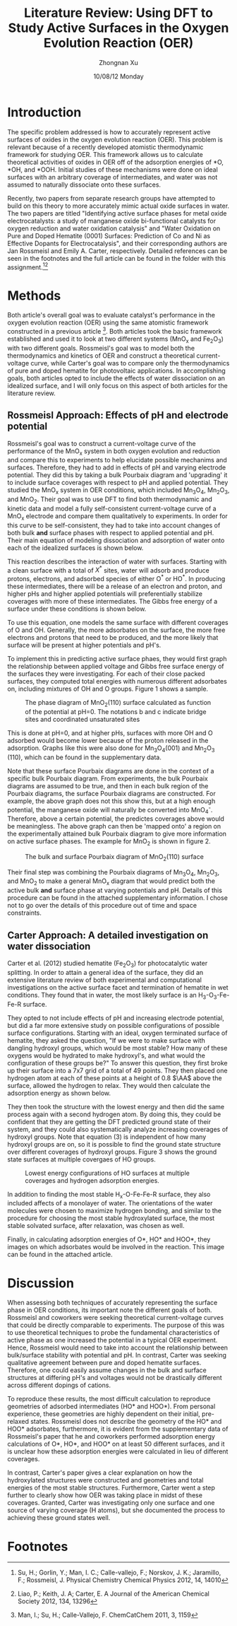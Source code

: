 #+TITLE:  Literature Review: Using DFT to Study Active Surfaces in the Oxygen Evolution Reaction (OER)
#+AUTHOR: Zhongnan Xu
#+EMAIL:  zhongnanxu@cmu.edu
#+DATE:   10/08/12 Monday
#+OPTIONS:   H:3 num:t toc:nil \n:nil @:t ::t |:t ^:t -:nil f:t *:t <:t
#+OPTIONS:   TeX:t LaTeX:t skip:nil d:nil todo:t pri:nil tags:not-in-toc
#+OPTIONS:   LaTeX:dvipng
#+EXPORT_SELECT_TAGS: export
#+EXPORT_EXCLUDE_TAGS: noexport
#+PROPERTY:  results output verbatim
#+PROPERTY:  exports both

#+latex_header: \usepackage{adjustbox}
#+latex_header: \usepackage{anysize}
#+latex_header: \marginsize{1in}{1in}{1in}{1in}

* Introduction
  The specific problem addressed is how to accurately represent active
  surfaces of oxides in the oxygen evolution reaction (OER).
  This problem is relevant because of a recently developed atomistic 
  thermodynamic framework for studying OER.
  This framework allows us to calculate theoretical activities of oxides in 
  OER off of the adsorption energies of *O, *OH, and *OOH. 
  Initial studies of these mechanisms were done on ideal surfaces with
  an arbitrary coverage of intermediates, and water was not assumed to
  naturally dissociate onto these surfaces.
  
  Recently, two papers from separate research groups have attempted to
  build on this theory to more accurately mimic actual oxide surfaces
  in water.
  The two papers are titled "Identifying active surface phases for metal oxide
  electrocatalysts: a study of manganese oxide bi-functional catalysts
  for oxygen reduction and water oxidation catalysis" and "Water
  Oxidation on Pure and Doped Hematite (0001) Surfaces: Prediction of Co
  and Ni as Effective Dopants for Electrocatalysis", and their
  corresponding authors are Jan Rossmeisl and Emily A. Carter,
  respectively.
  Detailed references can be seen in the footnotes and the full article
  can be found in the folder with this assignment.[fn:1][fn:2]
  
* Methods
  Both article's overall goal was to evaluate catalyst's performance in
  the oxygen evolution reaction (OER) using the same atomistic framework
  constructed in a previous article [fn:3].
  Both articles took the basic framework established and used it to
  look at two different systems (MnO_{x} and Fe_{2}O_{3}) with two
  different goals.
  Rossmeisl's goal was to model both the thermodynamics and
  kinetics of OER and construct a theoretical current-voltage curve,
  while Carter's goal was to compare only the thermodynamics of pure and
  doped hematite for photovoltaic applications.
  In accomplishing goals, both articles opted to include the effects
  of water dissociation on an idealized surface, and I will only focus
  on this aspect of both articles for the literature review. 

** Rossmeisl Approach: Effects of pH and electrode potential
   Rossmeisl's goal was to construct a current-voltage curve of the
   performance of the MnO_{x} system in both oxygen evolution and
   reduction and compare this to experiments to help elucidate
   possible mechanims and surfaces.
   Therefore, they had to add in effects of pH and varying electrode
   potential.
   They did this by taking a bulk Pourbaix diagram and 'upgrading' it 
   to include surface coverages with respect to pH and applied potential.
   They studied the MnO_{x} system in OER conditions, which included
   Mn_{3}O_{4}, Mn_{2}O_{3}, and MnO_{2}.
   Their goal was to use DFT to find both thermodynamic and kinetic data
   and model a fully self-consistent current-voltage curve of a MnO_{x}
   electrode and compare them qualitatively to experiments.
   In order for this curve to be self-consistent, they had to take into
   account changes of both bulk *and* surface phases with respect to
   applied potential and pH.
   Their main equation of modeling dissociation and adsorption of water
   onto each of the idealized surfaces is shown below.
   
   \begin{equation}
   \begin{split}
   X^\ast &+ (N_{\mathrm{O^\ast}} + N_{\mathrm{HO^\ast}})\mathrm{H_2O}(l)
   \rightarrow \\
   & (N_{\mathrm{O^\ast}} + N_{\mathrm{HO^\ast}} +
   N^\ast)_{\mathrm{ads}} + (2N_{\mathrm{O^\ast}} +
   N_{\mathrm{HO^\ast}})\mathrm{H^+} + (2N_{\mathrm{O^\ast}} + N_{\mathrm{HO^\ast}})\mathrm{e^-}
   \end{split}
   \end{equation}
   
   This reaction describes the interaction of water with
   surfaces. 
   Starting with a clean surface with a total of $X^\ast$ sites, water 
   will adsorb and produce protons, electrons, and adsorbed
   species of either $\mathrm{O^{\ast}}$ or $\mathrm{HO^{\ast}}$. 
   In producing these intermediates, there will be a release of an 
   electron and proton, and higher pHs and higher applied potentials 
   will preferentially stabilize coverages with more of these
   intermediates.
   The Gibbs free energy of a surface under these conditions is shown
   below.
   
   \begin{equation}
   \begin{split}
   G_{\mathrm{surf}} &= E_{(N_{\mathrm{O^\ast}} + N_{\mathrm{HO^\ast}} + N_\ast)_{\mathrm{ads}}} - E_{\mathrm{X^{\ast}}} -
   (N_{\mathrm{O^\ast}} + N_{\mathrm{HO^\ast}}) E_{\mathrm{H_2O(g)}} \\ 
   &\quad + \dfrac{2N_{\mathrm{O^\ast}} +
   N_{\mathrm{HO^\ast}}}{2} E_{\mathrm{H_2(g)}} + \mathrm{\Delta ZPE -
   T\Delta S} \\
   &\quad - (2N_{\mathrm{O^\ast}} + N_{\mathrm{HO^\ast}})(eU +
   k_\mathrm{B}T\mathrm{ln}10\mathrm{pH})
   \end{split}
   \end{equation}
   
   To use this equation, one models the same surface with different
   coverages of O and OH. Generally, the more adsorbates on the surface,
   the more free electrons and protons that need to be produced, and the
   more likely that surface will be present at higher potentials and
   pH's.

   To implement this in predicting active surface phaes, they would
   first graph the relationship between applied voltage and Gibbs free
   surface energy of the surfaces they were investigating. 
   For each of their close packed surfaces, they computed total
   energies with numerous different adsorbates on, including mixtures 
   of OH and O groups.
   Figure 1 shows a sample.

   #+caption: The phase diagram of MnO_{2}(110) surface calculated as function of the potential at pH=0. The notations b and c indicate bridge sites and coordinated unsaturated sites
   #+label: fig:constant-pH-free-energy
   #+ATTR_LaTeX: placement=[H]
   [[./rossmeisl-sample.png]]

   This is done at pH=0, and at higher pHs, surfaces with more OH and
   O adsorbed would become lower because of the proton released in the
   adsorption.
   Graphs like this were also done for Mn_{3}O_{4}(001) and
   Mn_{2}O_{3} (110), which can be found in the supplementary data.

   Note that these surface Pourbaix diagrams are done in the context
   of a specific bulk Pourbaix diagram. 
   From experiments, the bulk Pourbaix diagrams are assumed to be
   true, and then in each bulk region of the Pourbaix diagrams, 
   the surface Pourbaix diagrams are constructed. 
   For example, the above graph does not this show this,
   but at a high enough potential, the manganese oxide will naturally
   be converted into MnO_{4}^{-}.
   Therefore, above a certain potential, the predictes coverages above
   would be meaningless.
   The above graph can then be 'mapped onto' a region on the
   experimentally attained bulk Pourbaix diagram to give more
   information on active surface phases. The example for MnO_{2} is
   shown in figure 2.

   #+caption: The bulk and surface Pourbaix diagram of MnO_{2}(110) surface
   #+label: fig:MnO_{2}-pourbaix
   #+ATTR_LaTeX: placement=[H]
   [[./pourbaix-mno2.png]]
   
   Their final step was combining the Pourbaix diagrams of
   Mn_{3}O_{4}, Mn_{2}O_{3}, and MnO_{2} to make a general MnO_{x}
   diagram that would predict both the active bulk *and* surface phase
   at varying potentials and pH. Details of this procedure can be
   found in the attached supplementary information. I chose not to go
   over the details of this procedure out of time and space constraints.
   
** Carter Approach: A detailed investigation on water dissociation
   Carter et al. (2012) studied hematite (Fe_{2}O_{3}) for
   photocatalytic water splitting.
   In order to attain a general idea of the surface, they did an
   extensive literature review of both experimental and computational
   investigations on the active surface facet and termination of hematite
   in wet conditions.
   They found that in water, the most likely surface is an
   H_{3}-O_{3}-Fe-Fe-R surface. 
   
   They opted to not include effects of pH and increasing electrode 
   potential, but did a far more extensive study on possible
   configurations of possible surface configurations.
   Starting with an ideal, oxygen terminated surface of hematite, 
   they asked the question, "If we were to make surface with dangling 
   hydroxyl groups, which would be most stable? How many of these
   oxygens would be hydrated to make hydroxyl's, and what would the
   configuration of these groups be?" 
   To answer this question, they first broke up their surface into a 7x7
   grid of a total of 49 points. 
   They then placed one hydrogen atom at each of these points at a height
   of 0.8 $\AA$ above the surface, allowed the hydrogen to
   relax.
   They would then calculate the adsorption energy as shown below.
   
   \begin{equation}
   \begin{split}
   G_{\mathrm{ads}} &= [E(\mathrm{O-terminated\;slab} + n\mathrm{H}) \\
   &\quad E(\mathrm{O-terminated\;slab}) - (n/2)E_{\mathrm{H_2}}]/n \\
   &\quad + \mathrm{\Delta ZPE} - T\Delta S
   \end{split}
   \end{equation}
   
   They then took the structure with the lowest energy and then did the
   same process again with a second hydrogen atom. 
   By doing this, they could be confident that they are getting the
   DFT predicted ground state of their system, and they could also
   systematically analyze increasing coverages of hydroxyl groups.
   Note that equation (3) is independent of how many hydroxyl groups are
   on, so it is possible to find the ground state structure over
   different coverages of hydroxyl groups.
   Figure 3 shows the ground state surfaces at multiple covergaes of
   HO groups.

   #+caption: Lowest energy configurations of HO surfaces at multiple coverages and hydrogen adsorption energies.
   #+label: fig:carter-oh
   #+ATTR_LaTeX: placement=[H], width=4.5in
   [[./carter-OH.png]]

   In addition to finding the most stable H_{x}-O-Fe-Fe-R surface, they
   also included affects of a monolayer of water.
   The orientations of the water molecules were chosen to maximize
   hydrogen bonding, and similar to the procedure for choosing the most
   stable hydroxylated surface, the most stable solvated surface, after
   relaxation, was chosen as well.

   Finally, in calculating adsorption energies of O*, HO* and HOO*,
   they images on which adsorbates would be involved in the reaction.
   This image can be found in the attached article.
   
* Discussion
  When assessing both techniques of accurately representing the
  surface phase in OER conditions, its important note the different
  goals of both.
  Rossmeisl and coworkers were seeking theoretical current-voltage
  curves that could be directly comparable to experiments.
  The purpose of this was to use theoretical techniques to probe the
  fundamental characteristics of active phase
  as one increased the potential in a typical OER experiment.
  Hence, Rossmeisl would need to take into account the relationship
  between bulk/surface stability with potential and pH.
  In contrast, Carter was seeking qualitative agreement between pure
  and doped hematite surfaces.
  Therefore, one could easily assume changes in the bulk and surface
  structures at differing pH's and voltages would not be drastically
  different across different dopings of cations.

  To reproduce these results, the most difficult calculation to
  reproduce geometries of adsorbed intermediates (HO* and HOO*).
  From personal experience, these geometries are 
  highly dependent on their initial, pre-relaxed states.
  Rossmeisl does not describe the geometry of the HO* and HOO*
  adsorbates, furthermore, it is evident from the supplementary data of
  Rossmeisl's paper that he and coworkers performed adsorption energy
  calculations of O*, HO*, and HOO* on at least 50 different
  surfaces, and it is unclear how these adsorption energies were
  calculated in lieu of different coverages. 

  In contrast, Carter's paper gives a clear explanation on how the
  hydroxylated structures were constructed and geometries and total
  energies of the most stable structures.
  Furthermore, Carter went a step further to clearly show how OER was
  taking place in midst of these coverages.
  Granted, Carter was investigating only one surface and one source of
  varying coverage (H atoms), but she documented the process to
  achieving these ground states well.
  
* Footnotes
  
[fn:1] Su, H.; Gorlin, Y.; Man, I. C.; Calle-vallejo, F.; Norskov, J. K.; Jaramillo, F.; Rossmeisl, J. Physical Chemistry Chemical Physics 2012, 14, 14010 

[fn:2] Liao, P.; Keith, J. A; Carter, E. A Journal of the American Chemical Society 2012, 134, 13296

[fn:3] Man, I.; Su, H.; Calle-Vallejo, F. ChemCatChem 2011, 3, 1159
 
